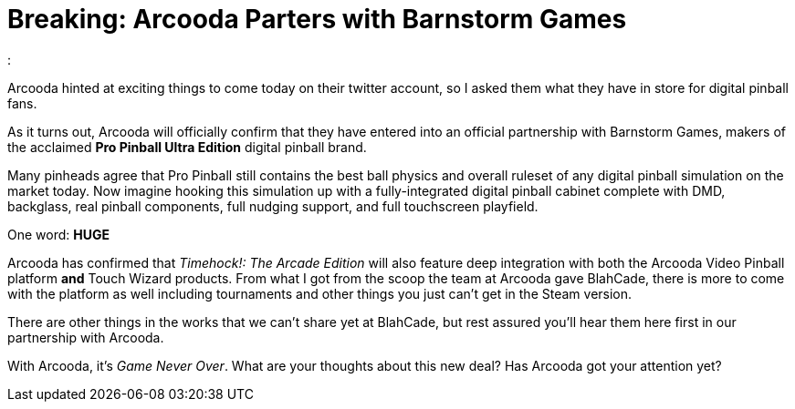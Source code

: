 = Breaking: Arcooda Parters with Barnstorm Games
:hp-tags: arcooda, news, barnstorm, pro_pinball
:

Arcooda hinted at exciting things to come today on their twitter account, so I asked them what they have in store for digital pinball fans.

As it turns out, Arcooda will officially confirm that they have entered into an official partnership with Barnstorm Games, makers of the acclaimed *Pro Pinball Ultra Edition* digital pinball brand.  

Many pinheads agree that Pro Pinball still contains the best ball physics and overall ruleset of any digital pinball simulation on the market today.
Now imagine hooking this simulation up with a fully-integrated digital pinball cabinet complete with DMD, backglass, real pinball components, full nudging support, and full touchscreen playfield. 

One word: *HUGE*

Arcooda has confirmed that _Timehock!: The Arcade Edition_ will also feature deep integration with both the Arcooda Video Pinball platform *and* Touch Wizard products.
From what I got from the scoop the team at Arcooda gave BlahCade, there is more to come with the platform as well including tournaments and other things you just can't get in the Steam version.

There are other things in the works that we can't share yet at BlahCade, but rest assured you'll hear them here first in our partnership with Arcooda. 

With Arcooda, it's _Game Never Over_.
What are your thoughts about this new deal? Has Arcooda got your attention yet? 